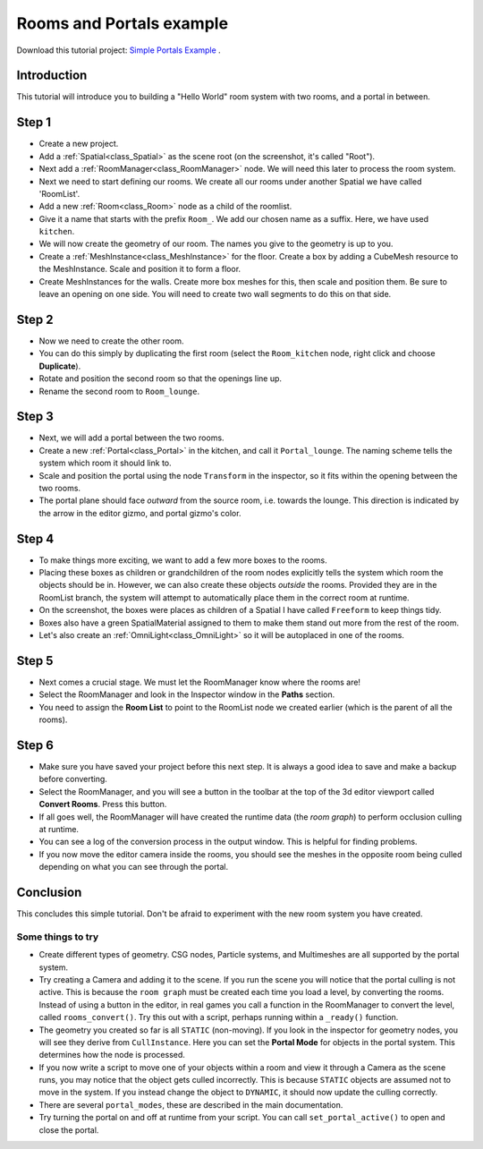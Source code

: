 Rooms and Portals example
=========================

Download this tutorial project:
`Simple Portals Example <https://github.com/lawnjelly/godot-demo-projects/tree/portals_simple_demo/3d/portals/room_and_portals_simple_example>`_
.

Introduction
~~~~~~~~~~~~

This tutorial will introduce you to building a "Hello World" room system with two rooms, and a portal in between.

Step 1
~~~~~~

.. image:: tutorial_simple/img/tutorial_simple1.png

- Create a new project.
- Add a :ref:`Spatial<class_Spatial>` as the scene root (on the screenshot, it's called "Root").
- Next add a :ref:`RoomManager<class_RoomManager>` node. We will need this later to process the room system.
- Next we need to start defining our rooms. We create all our rooms under another Spatial we have called 'RoomList'.
- Add a new :ref:`Room<class_Room>` node as a child of the roomlist.
- Give it a  name that starts with the prefix ``Room_``. We add our chosen name as a suffix. Here, we have used ``kitchen``.
- We will now create the geometry of our room. The names you give to the geometry is up to you.
- Create a :ref:`MeshInstance<class_MeshInstance>` for the floor. Create a box by adding a CubeMesh resource to the MeshInstance. Scale and position it to form a floor.
- Create MeshInstances for the walls. Create more box meshes for this, then scale and position them. Be sure to leave an opening on one side. You will need to create two wall segments to do this on that side.

Step 2
~~~~~~

.. image:: tutorial_simple/img/tutorial_simple2.png

- Now we need to create the other room.
- You can do this simply by duplicating the first room (select the ``Room_kitchen`` node, right click and choose **Duplicate**).
- Rotate and position the second room so that the openings line up.
- Rename the second room to ``Room_lounge``.

Step 3
~~~~~~

.. image:: tutorial_simple/img/tutorial_simple3.png

- Next, we will add a portal between the two rooms.
- Create a new :ref:`Portal<class_Portal>` in the kitchen, and call it ``Portal_lounge``. The naming scheme tells the system which room it should link to.
- Scale and position the portal using the node ``Transform`` in the inspector, so it fits within the opening between the two rooms.
- The portal plane should face *outward* from the source room, i.e. towards the lounge. This direction is indicated by the arrow in the editor gizmo, and portal gizmo's color.

Step 4
~~~~~~

.. image:: tutorial_simple/img/tutorial_simple4.png

- To make things more exciting, we want to add a few more boxes to the rooms.
- Placing these boxes as children or grandchildren of the room nodes explicitly tells the system which room the objects should be in. However, we can also create these objects *outside* the rooms. Provided they are in the RoomList branch, the system will attempt to automatically place them in the correct room at runtime.
- On the screenshot, the boxes were places as children of a Spatial I have called ``Freeform`` to keep things tidy.
- Boxes also have a green SpatialMaterial assigned to them to make them stand out more from the rest of the room.
- Let's also create an :ref:`OmniLight<class_OmniLight>` so it will be autoplaced in one of the rooms.

Step 5
~~~~~~

.. image:: tutorial_simple/img/tutorial_simple5.png

- Next comes a crucial stage. We must let the RoomManager know where the rooms are!
- Select the RoomManager and look in the Inspector window in the **Paths** section.
- You need to assign the **Room List** to point to the RoomList node we created earlier (which is the parent of all the rooms).

Step 6
~~~~~~

.. image:: tutorial_simple/img/tutorial_simple6.png

- Make sure you have saved your project before this next step. It is always a good idea to save and make a backup before converting.
- Select the RoomManager, and you will see a button in the toolbar at the top of the 3d editor viewport called **Convert Rooms**. Press this button.
- If all goes well, the RoomManager will have created the runtime data (the *room graph*) to perform occlusion culling at runtime.
- You can see a log of the conversion process in the output window. This is helpful for finding problems.
- If you now move the editor camera inside the rooms, you should see the meshes in the opposite room being culled depending on what you can see through the portal.

Conclusion
~~~~~~~~~~

This concludes this simple tutorial. Don't be afraid to experiment with the new room system you have created.

Some things to try
^^^^^^^^^^^^^^^^^^

- Create different types of geometry. CSG nodes, Particle systems, and Multimeshes are all supported by the portal system.
- Try creating a Camera and adding it to the scene. If you run the scene you will notice that the portal culling is not active. This is because the ``room graph`` must be created each time you load a level, by converting the rooms. Instead of using a button in the editor, in real games you call a function in the RoomManager to convert the level, called ``rooms_convert()``. Try this out with a script, perhaps running within a ``_ready()`` function.
- The geometry you created so far is all ``STATIC`` (non-moving). If you look in the inspector for geometry nodes, you will see they derive from ``CullInstance``. Here you can set the **Portal Mode** for objects in the portal system. This determines how the node is processed.
- If you now write a script to move one of your objects within a room and view it through a Camera as the scene runs, you may notice that the object gets culled incorrectly. This is because ``STATIC`` objects are assumed not to move in the system. If you instead change the object to ``DYNAMIC``, it should now update the culling correctly.
- There are several ``portal_modes``, these are described in the main documentation.
- Try turning the portal on and off at runtime from your script. You can call ``set_portal_active()`` to open and close the portal. 
